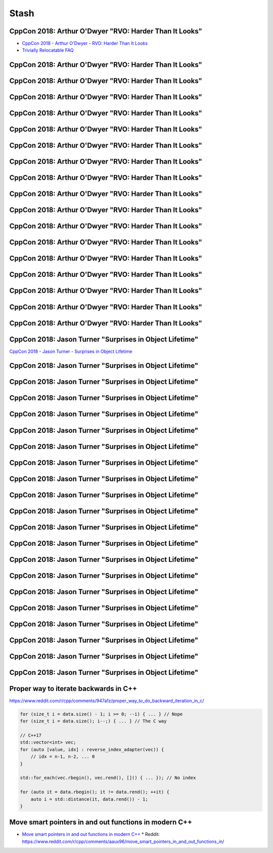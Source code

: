 =====
Stash
=====

CppCon 2018: Arthur O'Dwyer "RVO: Harder Than It Looks"
-------------------------------------------------------

* `CppCon 2018 - Arthur O'Dwyer - RVO: Harder Than It Looks`_
* `Trivially Relocatable FAQ`_

.. _`CppCon 2018 - Arthur O'Dwyer - RVO: Harder Than It Looks`: https://youtu.be/hA1WNtNyNbo
.. _`Trivially Relocatable FAQ`: https://quuxplusone.github.io/blog/2018/10/04/trivially-relocatable-faq/

CppCon 2018: Arthur O'Dwyer "RVO: Harder Than It Looks"
-------------------------------------------------------

.. image:: img/odwyer-rvo-1.png

CppCon 2018: Arthur O'Dwyer "RVO: Harder Than It Looks"
-------------------------------------------------------

.. image:: img/odwyer-rvo-2.png

CppCon 2018: Arthur O'Dwyer "RVO: Harder Than It Looks"
-------------------------------------------------------

.. image:: img/odwyer-rvo-3.png

CppCon 2018: Arthur O'Dwyer "RVO: Harder Than It Looks"
-------------------------------------------------------

.. image:: img/odwyer-rvo-4.png

CppCon 2018: Arthur O'Dwyer "RVO: Harder Than It Looks"
-------------------------------------------------------

.. image:: img/odwyer-rvo-5.png

CppCon 2018: Arthur O'Dwyer "RVO: Harder Than It Looks"
-------------------------------------------------------

.. image:: img/odwyer-rvo-6.png

CppCon 2018: Arthur O'Dwyer "RVO: Harder Than It Looks"
-------------------------------------------------------

.. image:: img/odwyer-rvo-7.png

CppCon 2018: Arthur O'Dwyer "RVO: Harder Than It Looks"
-------------------------------------------------------

.. image:: img/odwyer-rvo-8.png

CppCon 2018: Arthur O'Dwyer "RVO: Harder Than It Looks"
-------------------------------------------------------

.. image:: img/odwyer-rvo-9.png

CppCon 2018: Arthur O'Dwyer "RVO: Harder Than It Looks"
-------------------------------------------------------

.. image:: img/odwyer-rvo-10.png

CppCon 2018: Arthur O'Dwyer "RVO: Harder Than It Looks"
-------------------------------------------------------

.. image:: img/odwyer-rvo-11.png

CppCon 2018: Arthur O'Dwyer "RVO: Harder Than It Looks"
-------------------------------------------------------

.. image:: img/odwyer-rvo-12.png

CppCon 2018: Arthur O'Dwyer "RVO: Harder Than It Looks"
-------------------------------------------------------

.. image:: img/odwyer-rvo-13.png

CppCon 2018: Arthur O'Dwyer "RVO: Harder Than It Looks"
-------------------------------------------------------

.. image:: img/odwyer-rvo-14.png

CppCon 2018: Arthur O'Dwyer "RVO: Harder Than It Looks"
-------------------------------------------------------

.. image:: img/odwyer-rvo-15.png

CppCon 2018: Arthur O'Dwyer "RVO: Harder Than It Looks"
-------------------------------------------------------

.. image:: img/odwyer-rvo-16.png

CppCon 2018: Arthur O'Dwyer "RVO: Harder Than It Looks"
-------------------------------------------------------

.. image:: img/odwyer-rvo-17.png

CppCon 2018: Jason Turner "Surprises in Object Lifetime"
--------------------------------------------------------

`CppCon 2018 - Jason Turner - Surprises in Object Lifetime`_

.. _`CppCon 2018 - Jason Turner - Surprises in Object Lifetime`: https://youtu.be/uQyT-5iWUow

CppCon 2018: Jason Turner "Surprises in Object Lifetime"
--------------------------------------------------------

.. image:: img/turner-surprises-lifetime-0.png

CppCon 2018: Jason Turner "Surprises in Object Lifetime"
--------------------------------------------------------

.. image:: img/turner-surprises-lifetime-1.png

CppCon 2018: Jason Turner "Surprises in Object Lifetime"
--------------------------------------------------------

.. image:: img/turner-surprises-lifetime-2.png

CppCon 2018: Jason Turner "Surprises in Object Lifetime"
--------------------------------------------------------

.. image:: img/turner-surprises-lifetime-3.png

CppCon 2018: Jason Turner "Surprises in Object Lifetime"
--------------------------------------------------------

.. image:: img/turner-surprises-lifetime-4.png

CppCon 2018: Jason Turner "Surprises in Object Lifetime"
--------------------------------------------------------

.. image:: img/turner-surprises-lifetime-5.png

CppCon 2018: Jason Turner "Surprises in Object Lifetime"
--------------------------------------------------------

.. image:: img/turner-surprises-lifetime-6.png

CppCon 2018: Jason Turner "Surprises in Object Lifetime"
--------------------------------------------------------

.. image:: img/turner-surprises-lifetime-7.png

CppCon 2018: Jason Turner "Surprises in Object Lifetime"
--------------------------------------------------------

.. image:: img/turner-surprises-lifetime-8.png

CppCon 2018: Jason Turner "Surprises in Object Lifetime"
--------------------------------------------------------

.. image:: img/turner-surprises-lifetime-9.png

CppCon 2018: Jason Turner "Surprises in Object Lifetime"
--------------------------------------------------------

.. image:: img/turner-surprises-lifetime-10.png

CppCon 2018: Jason Turner "Surprises in Object Lifetime"
--------------------------------------------------------

.. image:: img/turner-surprises-lifetime-11.png

CppCon 2018: Jason Turner "Surprises in Object Lifetime"
--------------------------------------------------------

.. image:: img/turner-surprises-lifetime-12.png

CppCon 2018: Jason Turner "Surprises in Object Lifetime"
--------------------------------------------------------

.. image:: img/turner-surprises-lifetime-13.png

CppCon 2018: Jason Turner "Surprises in Object Lifetime"
--------------------------------------------------------

.. image:: img/turner-surprises-lifetime-14.png

CppCon 2018: Jason Turner "Surprises in Object Lifetime"
--------------------------------------------------------

.. image:: img/turner-surprises-lifetime-15.png

CppCon 2018: Jason Turner "Surprises in Object Lifetime"
--------------------------------------------------------

.. image:: img/turner-surprises-lifetime-16.png

CppCon 2018: Jason Turner "Surprises in Object Lifetime"
--------------------------------------------------------

.. image:: img/turner-surprises-lifetime-17.png

CppCon 2018: Jason Turner "Surprises in Object Lifetime"
--------------------------------------------------------

.. image:: img/turner-surprises-lifetime-18.png

CppCon 2018: Jason Turner "Surprises in Object Lifetime"
--------------------------------------------------------

.. image:: img/turner-surprises-lifetime-19.png

Proper way to iterate backwards in C++
--------------------------------------

https://www.reddit.com/r/cpp/comments/947a1z/proper_way_to_do_backward_iteration_in_c/

.. code:: c++

    for (size_t i = data.size() - 1; i >= 0; --i) { ... } // Nope
    for (size_t i = data.size(); i--;) { ... } // The C way

    // C++17
    std::vector<int> vec;
    for (auto [value, idx] : reverse_index_adapter(vec)) {
        // idx = n-1, n-2, ... 0
    }

    std::for_each(vec.rbegin(), vec.rend(), []() { ... }); // No index

    for (auto it = data.rbegin(); it != data.rend(); ++it) {
        auto i = std::distance(it, data.rend()) - 1;
    }

Move smart pointers in and out functions in modern C++
------------------------------------------------------

* `Move smart pointers in and out functions in modern C++`_
  * Reddit: https://www.reddit.com/r/cpp/comments/aaux96/move_smart_pointers_in_and_out_functions_in/

.. _`Move smart pointers in and out functions in modern C++`: https://www.internalpointers.com/post/move-smart-pointers-and-out-functions-modern-c
